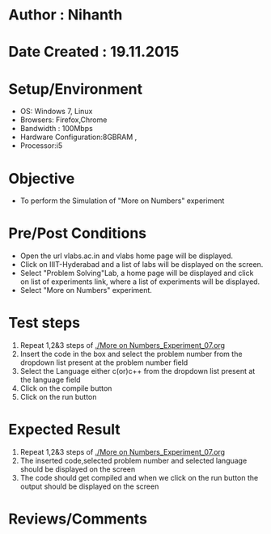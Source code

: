 * Author : Nihanth
* Date Created : 19.11.2015
* Setup/Environment
  - OS: Windows 7, Linux
  - Browsers: Firefox,Chrome
  - Bandwidth : 100Mbps
  - Hardware Configuration:8GBRAM , 
  - Processor:i5
* Objective
  - To perform the Simulation of "More on Numbers" experiment
* Pre/Post Conditions
  - Open the url vlabs.ac.in and vlabs home page will be displayed.
  - Click on IIIT-Hyderabad and a list of labs will be displayed on
    the screen.
  - Select "Problem Solving"Lab, a home page will be displayed and
    click on list of experiments link, where a list of experiments
    will be displayed.
  - Select "More on Numbers" experiment.
* Test steps
  1. Repeat 1,2&3 steps of [[./More on Numbers_Experiment_07.org]] 
  2. Insert the code in the box and select the problem number from the dropdown list present at the problem number field
  3. Select the Language either c(or)c++ from the dropdown list present at the language field
  4. Click on the compile button
  5. Click on the run button
* Expected Result
  1. Repeat 1,2&3 steps of [[./More on Numbers_Experiment_07.org]]
  2. The inserted code,selected problem number and selected language should be displayed on the screen
  3. The code should get compiled and when we click on the run button the output should be displayed on the screen
* Reviews/Comments
